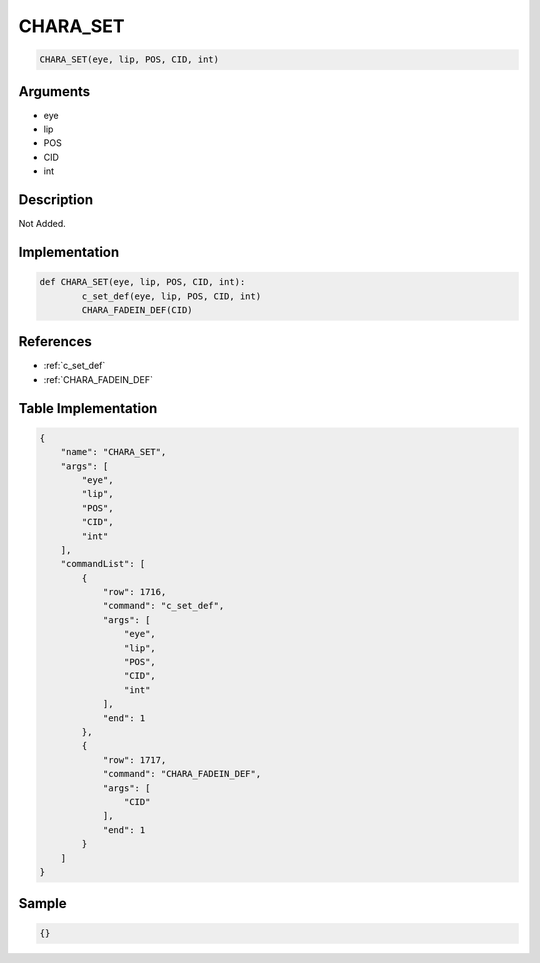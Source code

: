 .. _CHARA_SET:

CHARA_SET
========================

.. code-block:: text

	CHARA_SET(eye, lip, POS, CID, int)


Arguments
------------

* eye
* lip
* POS
* CID
* int

Description
-------------

Not Added.

Implementation
-------------

.. code-block:: python

	def CHARA_SET(eye, lip, POS, CID, int):
		c_set_def(eye, lip, POS, CID, int)
		CHARA_FADEIN_DEF(CID)

References
-------------
* :ref:`c_set_def`
* :ref:`CHARA_FADEIN_DEF`

Table Implementation
-------------

.. code-block:: json

	{
	    "name": "CHARA_SET",
	    "args": [
	        "eye",
	        "lip",
	        "POS",
	        "CID",
	        "int"
	    ],
	    "commandList": [
	        {
	            "row": 1716,
	            "command": "c_set_def",
	            "args": [
	                "eye",
	                "lip",
	                "POS",
	                "CID",
	                "int"
	            ],
	            "end": 1
	        },
	        {
	            "row": 1717,
	            "command": "CHARA_FADEIN_DEF",
	            "args": [
	                "CID"
	            ],
	            "end": 1
	        }
	    ]
	}

Sample
-------------

.. code-block:: json

	{}
